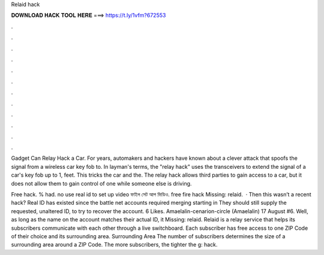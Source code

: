 Relaid hack



𝐃𝐎𝐖𝐍𝐋𝐎𝐀𝐃 𝐇𝐀𝐂𝐊 𝐓𝐎𝐎𝐋 𝐇𝐄𝐑𝐄 ===> https://t.ly/1vfm?672553



.



.



.



.



.



.



.



.



.



.



.



.

Gadget Can Relay Hack a Car. For years, automakers and hackers have known about a clever attack that spoofs the signal from a wireless car key fob to. In layman's terms, the "relay hack" uses the transceivers to extend the signal of a car's key fob up to 1, feet. This tricks the car and the. The relay hack allows third parties to gain access to a car, but it does not allow them to gain control of one while someone else is driving.

Free hack. % had. no use real id   to set up video ফাইল সেট আপ ভিডিও. free fire hack Missing: relaid.  · Then this wasn’t a recent hack? Real ID has existed since the battle net accounts required merging starting in They should still supply the requested, unaltered ID, to try to recover the account. 6 Likes. Amaelalin-cenarion-circle (Amaelalin) 17 August #6. Well, as long as the name on the account matches their actual ID, it Missing: relaid. Relaid is a relay service that helps its subscribers communicate with each other through a live switchboard. Each subscriber has free access to one ZIP Code of their choice and its surrounding area. Surrounding Area The number of subscribers determines the size of a surrounding area around a ZIP Code. The more subscribers, the tighter the g: hack.
